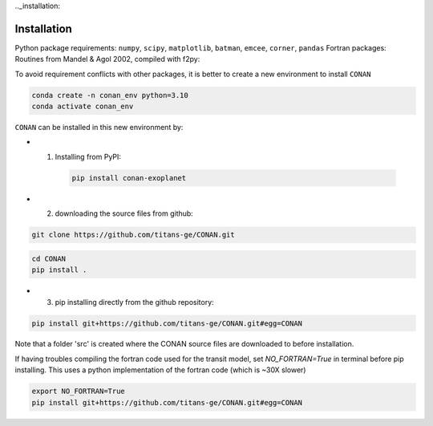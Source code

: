 .._installation:

Installation
============

Python package requirements:
``numpy``, ``scipy``, ``matplotlib``, ``batman``, ``emcee``, ``corner``, ``pandas``
Fortran packages: Routines from Mandel & Agol 2002, compiled with f2py:

To avoid requirement conflicts with other packages, it is better to create a new environment to install ``CONAN``

.. code-block:: bash

    conda create -n conan_env python=3.10
    conda activate conan_env

``CONAN`` can be installed in this new environment by: 

- (1) Installing from PyPI:
    .. code-block:: bash

        pip install conan-exoplanet

- (2) downloading the source files from github: 

.. code-block:: bash

    git clone https://github.com/titans-ge/CONAN.git
.. code-block:: bash

    cd CONAN    
    pip install .

- (3) pip installing directly from the github repository:
.. code-block:: bash

    pip install git+https://github.com/titans-ge/CONAN.git#egg=CONAN

Note that a folder 'src' is created where the CONAN source files are downloaded to before installation.

If having troubles compiling the fortran code used for the transit model, set `NO_FORTRAN=True` in terminal before pip installing. 
This uses a python implementation of the fortran code (which is ~30X slower)

.. code-block:: bash

    export NO_FORTRAN=True
    pip install git+https://github.com/titans-ge/CONAN.git#egg=CONAN